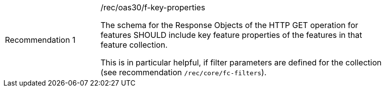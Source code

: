 [width="90%",cols="2,6a"]
|===
|Recommendation {counter:rec-id} |/rec/oas30/f-key-properties +

The schema for the Response Objects of the HTTP GET operation for
features SHOULD include key feature properties
of the features in that feature collection.

This is in particular helpful, if filter parameters are defined for the
collection (see recommendation `/rec/core/fc-filters`).
|===
